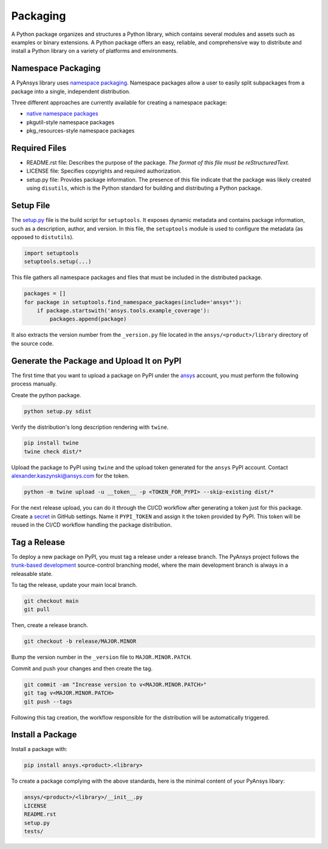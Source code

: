 Packaging
#########
A Python package organizes and structures a Python library, which contains several
modules and assets such as examples or binary extensions. A Python package
offers an easy, reliable, and comprehensive way to distribute and install
a Python library on a variety of platforms and environments.

Namespace Packaging
-------------------
A PyAnsys library uses `namespace packaging`_.
Namespace packages allow a user to easily split subpackages from a package into
a single, independent distribution.

Three different approaches are currently available for creating a namespace package:

* `native namespace packages`_
* pkgutil-style namespace packages
* pkg_resources-style namespace packages

Required Files
--------------

* README.rst file: Describes the purpose of the package.
  *The format of this file must be reStructuredText.*

* LICENSE file: Specifies copyrights and required authorization.

* setup.py file: Provides package information.
  The presence of this file indicate that the package was likely created using ``disutils``,
  which is the Python standard for building and distributing a Python package.


Setup File
----------
The `setup.py`_ file is the build script for ``setuptools``. It exposes dynamic metadata and contains
package information, such as a description, author, and version.
In this file, the ``setuptools`` module is used to configure the metadata (as opposed to ``distutils``).

.. code:: python

  import setuptools
  setuptools.setup(...)

This file gathers all namespace packages and files that must be included in the distributed
package.

.. code:: python

  packages = []
  for package in setuptools.find_namespace_packages(include='ansys*'):
      if package.startswith('ansys.tools.example_coverage'):
          packages.append(package)


It also extracts the version number from the ``_version.py`` file located in the 
``ansys/<product>/library`` directory of the source code.


Generate the Package and Upload It on PyPI
------------------------------------------

The first time that you want to upload a package on PyPI under the `ansys <https://pypi.org/user/ansys/>`_ 
account, you must perform the following process manually.

Create the python package.

.. code::

  python setup.py sdist

Verify the distribution's long description rendering with ``twine``.

.. code::

  pip install twine
  twine check dist/*

Upload the package to PyPI using ``twine`` and the upload token generated for the ``ansys`` PyPI account. 
Contact alexander.kaszynski@ansys.com for the token.

.. code::

  python -m twine upload -u __token__ -p <TOKEN_FOR_PYPI> --skip-existing dist/*

For the next release upload, you can do it through the CI/CD workflow after generating a token just for this package.
Create a `secret`_ in GitHub settings.
Name it ``PYPI_TOKEN`` and assign it the token provided by PyPI.
This token will be reused in the CI/CD workflow handling the package distribution.

Tag a Release
-------------
To deploy a new package on PyPI, you must tag a release under a release branch. The PyAnsys project
follows the `trunk-based development`_ source-control branching model, where the main development
branch is always in a releasable state.

To tag the release, update your main local branch.

.. code::

  git checkout main
  git pull

Then, create a release branch.

.. code::

  git checkout -b release/MAJOR.MINOR

Bump the version number in the ``_version`` file to ``MAJOR.MINOR.PATCH``.

Commit and push your changes and then create the tag.

.. code::

  git commit -am "Increase version to v<MAJOR.MINOR.PATCH>"
  git tag v<MAJOR.MINOR.PATCH>
  git push --tags

Following this tag creation, the workflow responsible for the distribution
will be automatically triggered.

Install a Package
-----------------
Install a package with:

.. code::

  pip install ansys.<product>.<library>

To create a package complying with the above standards, here is the minimal content of your PyAnsys libary:

.. code::

   ansys/<product>/<library>/__init__.py
   LICENSE
   README.rst
   setup.py
   tests/


.. _namespace packaging: https://packaging.python.org/guides/packaging-namespace-packages/
.. _native namespace packages: https://packaging.python.org/guides/packaging-namespace-packages/#native-namespace-packages
.. _trunk-based development: https://trunkbaseddevelopment.com/
.. _secret: https://docs.github.com/en/actions/reference/encrypted-secrets
.. _setup.py: https://packaging.python.org/tutorials/packaging-projects/#configuring-metadata
